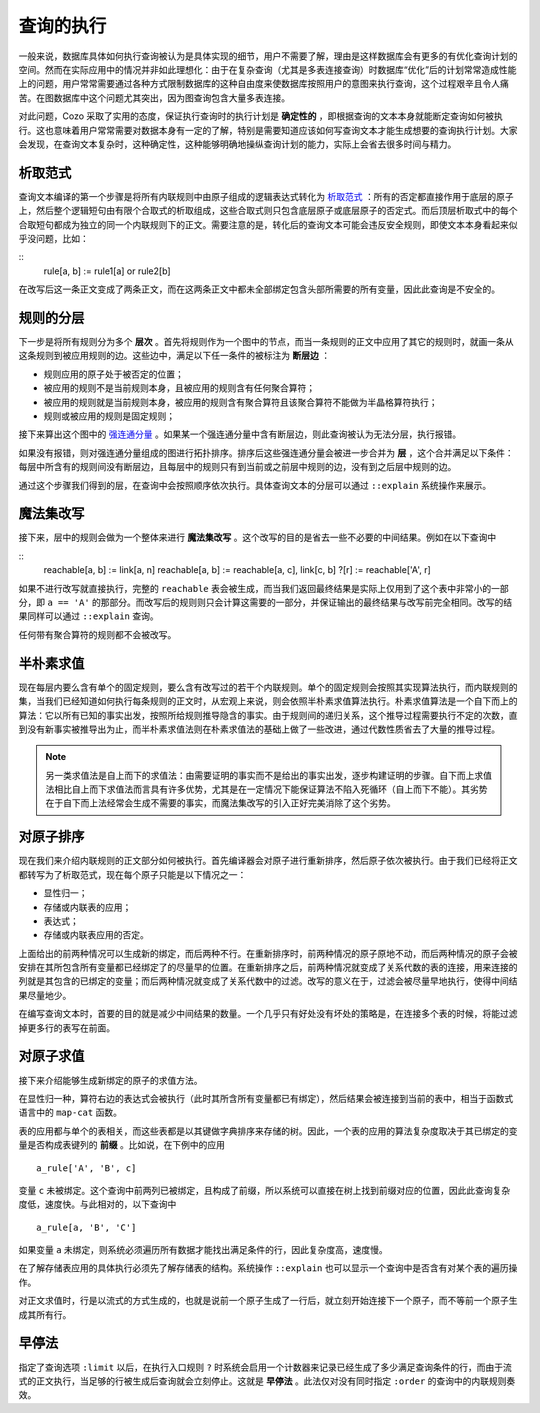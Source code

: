 ====================================
查询的执行
====================================

一般来说，数据库具体如何执行查询被认为是具体实现的细节，用户不需要了解，理由是这样数据库会有更多的有优化查询计划的空间。然而在实际应用中的情况并非如此理想化：由于在复杂查询（尤其是多表连接查询）时数据库“优化”后的计划常常造成性能上的问题，用户常常需要通过各种方式限制数据库的这种自由度来使数据库按照用户的意图来执行查询，这个过程艰辛且令人痛苦。在图数据库中这个问题尤其突出，因为图查询包含大量多表连接。

对此问题，Cozo 采取了实用的态度，保证执行查询时的执行计划是 **确定性的** ，即根据查询的文本本身就能断定查询如何被执行。这也意味着用户常常需要对数据本身有一定的了解，特别是需要知道应该如何写查询文本才能生成想要的查询执行计划。大家会发现，在查询文本复杂时，这种确定性，这种能够明确地操纵查询计划的能力，实际上会省去很多时间与精力。

--------------------------------------
析取范式
--------------------------------------

查询文本编译的第一个步骤是将所有内联规则中由原子组成的逻辑表达式转化为 `析取范式 <https://baike.baidu.com/item/%E6%9E%90%E5%8F%96%E8%8C%83%E5%BC%8F/2587070>`_ ：所有的否定都直接作用于底层的原子上，然后整个逻辑短句由有限个合取式的析取组成，这些合取式则只包含底层原子或底层原子的否定式。而后顶层析取式中的每个合取短句都成为独立的同一个内联规则下的正文。需要注意的是，转化后的查询文本可能会违反安全规则，即使文本本身看起来似乎没问题，比如：

::
    rule[a, b] := rule1[a] or rule2[b]

在改写后这一条正文变成了两条正文，而在这两条正文中都未全部绑定包含头部所需要的所有变量，因此此查询是不安全的。

--------------------------------------
规则的分层
--------------------------------------

下一步是将所有规则分为多个 **层次** 。首先将规则作为一个图中的节点，而当一条规则的正文中应用了其它的规则时，就画一条从这条规则到被应用规则的边。这些边中，满足以下任一条件的被标注为 **断层边** ：

* 规则应用的原子处于被否定的位置；
* 被应用的规则不是当前规则本身，且被应用的规则含有任何聚合算符；
* 被应用的规则就是当前规则本身，被应用的规则含有聚合算符且该聚合算符不能做为半晶格算符执行；
* 规则或被应用的规则是固定规则；

接下来算出这个图中的 `强连通分量 <https://baike.baidu.com/item/%E5%BC%BA%E8%BF%9E%E9%80%9A%E5%88%86%E9%87%8F>`_ 。如果某一个强连通分量中含有断层边，则此查询被认为无法分层，执行报错。

如果没有报错，则对强连通分量组成的图进行拓扑排序。排序后这些强连通分量会被进一步合并为 **层** ，这个合并满足以下条件：每层中所含有的规则间没有断层边，且每层中的规则只有到当前或之前层中规则的边，没有到之后层中规则的边。

通过这个步骤我们得到的层，在查询中会按照顺序依次执行。具体查询文本的分层可以通过 ``::explain`` 系统操作来展示。

--------------------------------------
魔法集改写
--------------------------------------

接下来，层中的规则会做为一个整体来进行 **魔法集改写** 。这个改写的目的是省去一些不必要的中间结果。例如在以下查询中

::
    reachable[a, b] := link[a, n]
    reachable[a, b] := reachable[a, c], link[c, b]
    ?[r] := reachable['A', r]

如果不进行改写就直接执行，完整的 ``reachable`` 表会被生成，而当我们返回最终结果是实际上仅用到了这个表中非常小的一部分，即 ``a == 'A'`` 的那部分。而改写后的规则则只会计算这需要的一部分，并保证输出的最终结果与改写前完全相同。改写的结果同样可以通过 ``::explain`` 查询。

任何带有聚合算符的规则都不会被改写。

--------------------------------------
半朴素求值
--------------------------------------

现在每层内要么含有单个的固定规则，要么含有改写过的若干个内联规则。单个的固定规则会按照其实现算法执行，而内联规则的集，当我们已经知道如何执行每条规则的正文时，从宏观上来说，则会依照半朴素求值算法执行。朴素求值算法是一个自下而上的算法：它以所有已知的事实出发，按照所给规则推导隐含的事实。由于规则间的递归关系，这个推导过程需要执行不定的次数，直到没有新事实被推导出为止，而半朴素求值法则在朴素求值法的基础上做了一些改进，通过代数性质省去了大量的推导过程。

.. NOTE::
    另一类求值法是自上而下的求值法：由需要证明的事实而不是给出的事实出发，逐步构建证明的步骤。自下而上求值法相比自上而下求值法而言具有许多优势，尤其是在一定情况下能保证算法不陷入死循环（自上而下不能）。其劣势在于自下而上法经常会生成不需要的事实，而魔法集改写的引入正好完美消除了这个劣势。

---------------------------------------
对原子排序
---------------------------------------

现在我们来介绍内联规则的正文部分如何被执行。首先编译器会对原子进行重新排序，然后原子依次被执行。由于我们已经将正文都转写为了析取范式，现在每个原子只能是以下情况之一：

* 显性归一；
* 存储或内联表的应用；
* 表达式；
* 存储或内联表应用的否定。

上面给出的前两种情况可以生成新的绑定，而后两种不行。在重新排序时，前两种情况的原子原地不动，而后两种情况的原子会被安排在其所包含所有变量都已经绑定了的尽量早的位置。在重新排序之后，前两种情况就变成了关系代数的表的连接，用来连接的列就是其包含的已绑定的变量；而后两种情况就变成了关系代数中的过滤。改写的意义在于，过滤会被尽量早地执行，使得中间结果尽量地少。

在编写查询文本时，首要的目的就是减少中间结果的数量。一个几乎只有好处没有坏处的策略是，在连接多个表的时候，将能过滤掉更多行的表写在前面。

---------------------------------------
对原子求值
---------------------------------------

接下来介绍能够生成新绑定的原子的求值方法。

在显性归一种，算符右边的表达式会被执行（此时其所含所有变量都已有绑定），然后结果会被连接到当前的表中，相当于函数式语言中的 ``map-cat`` 函数。

表的应用都与单个的表相关，而这些表都是以其键做字典排序来存储的树。因此，一个表的应用的算法复杂度取决于其已绑定的变量是否构成表键列的 **前缀** 。比如说，在下例中的应用
::

    a_rule['A', 'B', c]

变量 ``c`` 未被绑定。这个查询中前两列已被绑定，且构成了前缀，所以系统可以直接在树上找到前缀对应的位置，因此此查询复杂度低，速度快。与此相对的，以下查询中
::

    a_rule[a, 'B', 'C']

如果变量 ``a`` 未绑定，则系统必须遍历所有数据才能找出满足条件的行，因此复杂度高，速度慢。

在了解存储表应用的具体执行必须先了解存储表的结构。系统操作 ``::explain`` 也可以显示一个查询中是否含有对某个表的遍历操作。

对正文求值时，行是以流式的方式生成的，也就是说前一个原子生成了一行后，就立刻开始连接下一个原子，而不等前一个原子生成其所有行。

---------------------------------------
早停法
---------------------------------------

指定了查询选项 ``:limit`` 以后，在执行入口规则 ``?`` 时系统会启用一个计数器来记录已经生成了多少满足查询条件的行，而由于流式的正文执行，当足够的行被生成后查询就会立刻停止。这就是 **早停法** 。此法仅对没有同时指定 ``:order`` 的查询中的内联规则奏效。